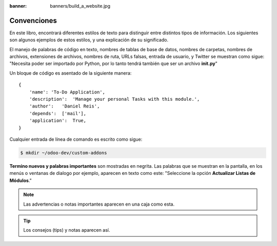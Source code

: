 :banner: banners/build_a_website.jpg

============
Convenciones
============

En este libro, encontrará diferentes estilos de texto para distinguir
entre distintos tipos de información. Los siguientes son algunos
ejemplos de estos estilos, y una explicación de su significado.

El manejo de palabras de código en texto, nombres de tablas de base de
datos, nombres de carpetas, nombres de archivos, extensiones de
archivos, nombres de ruta, URLs falsas, entrada de usuario, y Twitter se
muestran como sigue: "Necesita poder ser importado por Python, por lo
tanto tendrá también que ser un archivo **init.py**"

Un bloque de código es asentado de la siguiente manera:

::

    {               
        'name': 'To-Do Application',
        'description':  'Manage your personal Tasks with this module.',
        'author':   'Daniel Reis',          
        'depends':  ['mail'],               
        'application':  True,
    }

Cualquier entrada de línea de comando es escrito como sigue:

.. code:: shell

    $ mkdir ~/odoo-dev/custom-addons

**Termino nuevos y palabras importantes** son mostradas en negrita. Las
palabras que se muestran en la pantalla, en los menús o ventanas de
dialogo por ejemplo, aparecen en texto como este: "Seleccione la
opción **Actualizar Listas de Módulos**."

.. note::
    Las advertencias o notas importantes aparecen en una caja como esta.

.. tip::
    Los consejos (tips) y notas aparecen así.
